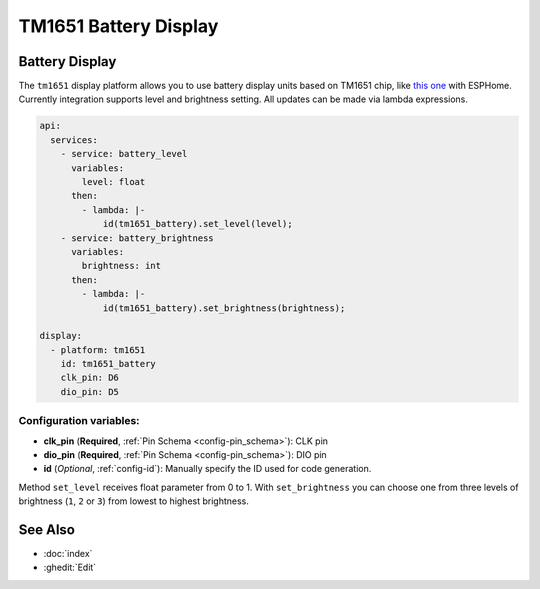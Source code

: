 TM1651 Battery Display
===========================

.. seo::
    :description: Instructions for setting up TM1651 Battery Display.
    :image: tm1651_battery_display.jpg

.. _tm1651:

Battery Display
-------

The ``tm1651`` display platform allows you to use battery display units based on TM1651 chip, like
`this one <https://aliexpress.com/item/32811491559.html>`__
with ESPHome. Currently integration supports level and brightness setting. All updates can be made via lambda expressions.

.. figure:: images/tm1651-battery-display.jpg
    :align: center
    :width: 70.0%

.. code-block:: yaml

    api:
      services:
        - service: battery_level
          variables:
            level: float
          then:
            - lambda: |-
                id(tm1651_battery).set_level(level);
        - service: battery_brightness
          variables:
            brightness: int
          then:
            - lambda: |-
                id(tm1651_battery).set_brightness(brightness);

    display:
      - platform: tm1651
        id: tm1651_battery
        clk_pin: D6
        dio_pin: D5

Configuration variables:
************************

- **clk_pin** (**Required**, :ref:`Pin Schema <config-pin_schema>`): CLK pin
- **dio_pin** (**Required**, :ref:`Pin Schema <config-pin_schema>`): DIO pin
- **id** (*Optional*, :ref:`config-id`): Manually specify the ID used for code generation.

Method ``set_level`` receives float parameter from 0 to 1.
With ``set_brightness`` you can choose one from three levels of brightness (``1``, ``2`` or ``3``)
from lowest to highest brightness.

See Also
--------

- :doc:`index`
- :ghedit:`Edit`

